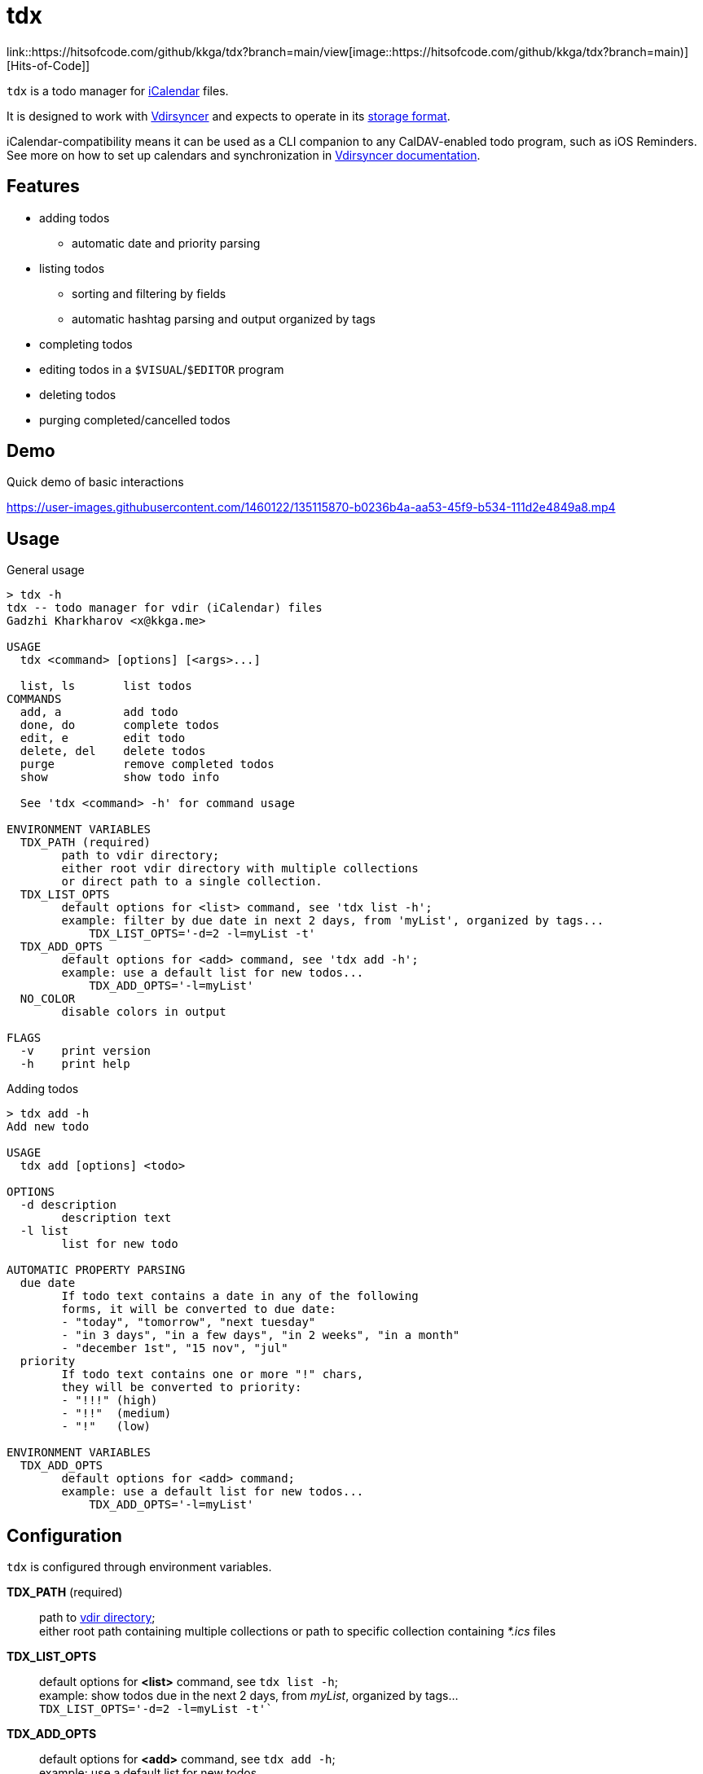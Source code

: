 tdx
===

link::https://hitsofcode.com/github/kkga/tdx?branch=main/view[image::https://hitsofcode.com/github/kkga/tdx?branch=main)][Hits-of-Code]]

:iCalendar: https://en.wikipedia.org/wiki/ICalendar[iCalendar]
:vdirsyncer: https://github.com/pimutils/vdirsyncer[Vdirsyncer]
:vdirstorage: https://vdirsyncer.pimutils.org/en/latest/vdir.html[storage format]
:vdirdocs: https://vdirsyncer.pimutils.org/en/stable/index.html[Vdirsyncer documentation]

`tdx` is a todo manager for {iCalendar} files.

It is designed to work with {vdirsyncer} and expects to operate in its
{vdirstorage}.

iCalendar-compatibility means it can be used as a CLI companion to any
CalDAV-enabled todo program, such as iOS Reminders. See more on how to set up
calendars and synchronization in {vdirdocs}.


Features
--------

* adding todos
** automatic date and priority parsing
* listing todos
** sorting and filtering by fields
** automatic hashtag parsing and output organized by tags
* completing todos
* editing todos in a `$VISUAL`/`$EDITOR` program
* deleting todos
* purging completed/cancelled todos

Demo
----

.Quick demo of basic interactions
https://user-images.githubusercontent.com/1460122/135115870-b0236b4a-aa53-45f9-b534-111d2e4849a8.mp4

Usage
-----

.General usage
-------------------------------------------------------------------------------
> tdx -h
tdx -- todo manager for vdir (iCalendar) files
Gadzhi Kharkharov <x@kkga.me>

USAGE
  tdx <command> [options] [<args>...]

  list, ls       list todos
COMMANDS
  add, a         add todo
  done, do       complete todos
  edit, e        edit todo
  delete, del    delete todos
  purge          remove completed todos
  show           show todo info

  See 'tdx <command> -h' for command usage

ENVIRONMENT VARIABLES
  TDX_PATH (required)
        path to vdir directory;
        either root vdir directory with multiple collections
        or direct path to a single collection.
  TDX_LIST_OPTS
        default options for <list> command, see 'tdx list -h';
        example: filter by due date in next 2 days, from 'myList', organized by tags...
            TDX_LIST_OPTS='-d=2 -l=myList -t'
  TDX_ADD_OPTS
        default options for <add> command, see 'tdx add -h';
        example: use a default list for new todos...
            TDX_ADD_OPTS='-l=myList'
  NO_COLOR
        disable colors in output

FLAGS
  -v    print version
  -h    print help
-------------------------------------------------------------------------------


.Adding todos
-------------------------------------------------------------------------------
> tdx add -h
Add new todo

USAGE
  tdx add [options] <todo>

OPTIONS
  -d description
        description text
  -l list
        list for new todo

AUTOMATIC PROPERTY PARSING
  due date
        If todo text contains a date in any of the following
        forms, it will be converted to due date:
        - "today", "tomorrow", "next tuesday"
        - "in 3 days", "in a few days", "in 2 weeks", "in a month"
        - "december 1st", "15 nov", "jul"
  priority
        If todo text contains one or more "!" chars,
        they will be converted to priority:
        - "!!!" (high)
        - "!!"  (medium)
        - "!"   (low)

ENVIRONMENT VARIABLES
  TDX_ADD_OPTS
        default options for <add> command;
        example: use a default list for new todos...
            TDX_ADD_OPTS='-l=myList'
-------------------------------------------------------------------------------

Configuration
-------------

`tdx` is configured through environment variables.

*TDX_PATH* (required)::
    path to http://vdirsyncer.pimutils.org/en/stable/vdir.html[vdir directory]; +
    either root path containing multiple collections or path to specific
    collection containing _*.ics_ files
*TDX_LIST_OPTS*::
    default options for *<list>* command, see `tdx list -h`; +
    example: show todos due in the next 2 days, from 'myList', organized by tags... +
        `TDX_LIST_OPTS='-d=2 -l=myList -t'``
*TDX_ADD_OPTS*::
    default options for *<add>* command, see `tdx add -h`; +
    example: use a default list for new todos... +
        `TDX_ADD_OPTS='-l=myList'`
*NO_COLOR*::
    disables color in output

Installation
------------

From release binaries
~~~~~~~~~~~~~~~~~~~~~

Download the compiled binary for your system from
https://github.com/kkga/tdx/releases[Releases] page and put it somewhere
in your `$PATH`.

From source
~~~~~~~~~~~

Requires https://golang.org/[Go] installed on your system.

Clone the repository and run `go build`, then copy the compiled binary
somewhere in your `$PATH`.

If Go is https://golang.org/ref/mod#go-install[configured] to install
packages in `$PATH`, it's also possible to install without cloning the
repository:

----
go install github.com/kkga/tdx@latest
----

